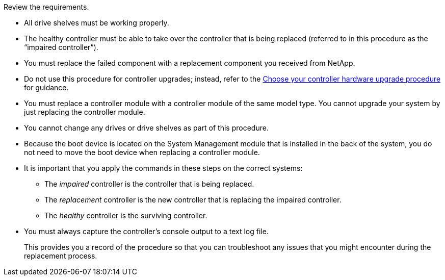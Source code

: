 Review the requirements.

* All drive shelves must be working properly.
* The healthy controller must be able to take over the controller that is being replaced (referred to in this procedure as the "`impaired controller`").
* You must replace the failed component with a replacement component you received from NetApp.
* Do not use this procedure for controller upgrades; instead, refer to the https://docs.netapp.com/us-en/ontap-systems-upgrade/choose_controller_upgrade_procedure.html[Choose your controller hardware upgrade procedure] for guidance.
* You must replace a controller module with a controller module of the same model type. You cannot upgrade your system by just replacing the controller module.
* You cannot change any drives or drive shelves as part of this procedure.
* Because the boot device is located on the System Management module that is installed in the back of the system, you do not need to move the boot device when replacing a controller module.
* It is important that you apply the commands in these steps on the correct systems:
 ** The _impaired_ controller is the controller that is being replaced.
 ** The _replacement_ controller is the new controller that is replacing the impaired controller.
 ** The _healthy_ controller is the surviving controller.
* You must always capture the controller's console output to a text log file.
+
This provides you a record of the procedure so that you can troubleshoot any issues that you might encounter during the replacement process.


